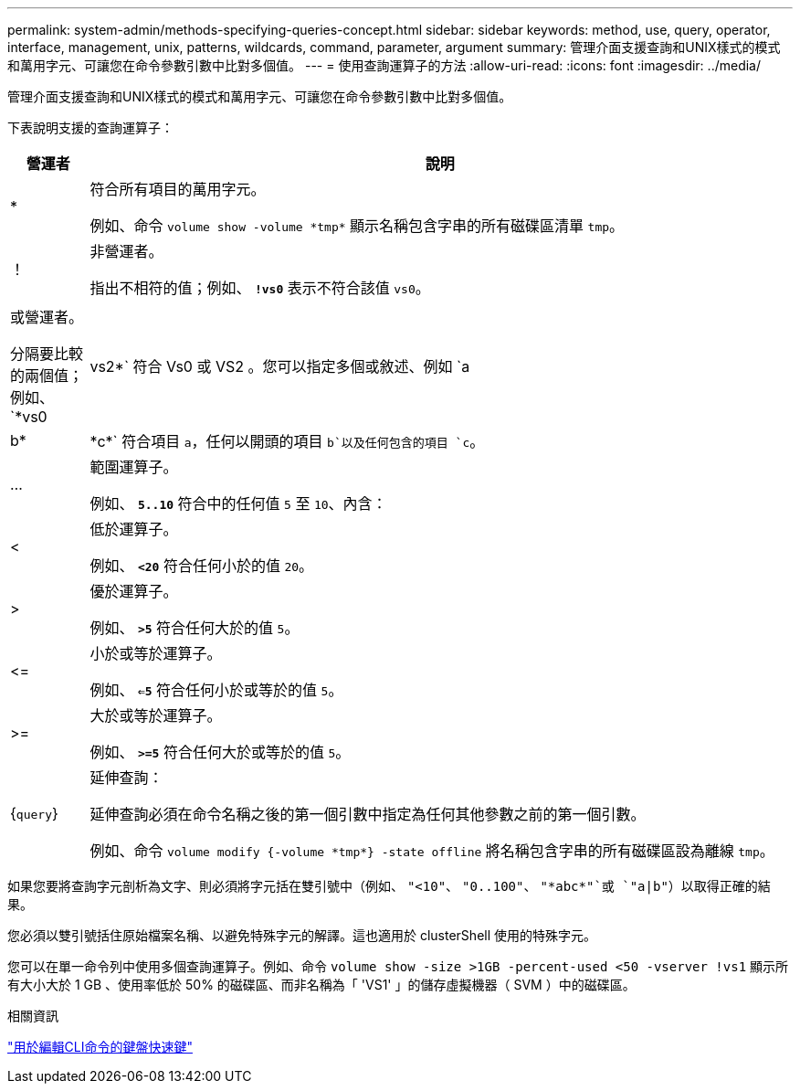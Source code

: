 ---
permalink: system-admin/methods-specifying-queries-concept.html 
sidebar: sidebar 
keywords: method, use, query, operator, interface, management, unix, patterns, wildcards, command, parameter, argument 
summary: 管理介面支援查詢和UNIX樣式的模式和萬用字元、可讓您在命令參數引數中比對多個值。 
---
= 使用查詢運算子的方法
:allow-uri-read: 
:icons: font
:imagesdir: ../media/


[role="lead"]
管理介面支援查詢和UNIX樣式的模式和萬用字元、可讓您在命令參數引數中比對多個值。

下表說明支援的查詢運算子：

[cols="10,90"]
|===
| 營運者 | 說明 


 a| 
*
 a| 
符合所有項目的萬用字元。

例如、命令 `volume show -volume \*tmp*` 顯示名稱包含字串的所有磁碟區清單 `tmp`。



 a| 
！
 a| 
非營運者。

指出不相符的值；例如、 `*!vs0*` 表示不符合該值 `vs0`。



 a| 
|
 a| 
或營運者。

分隔要比較的兩個值；例如、 `*vs0 | vs2*` 符合 Vs0 或 VS2 。您可以指定多個或敘述、例如 `a | b* | \*c*` 符合項目 `a`，任何以開頭的項目 `b`以及任何包含的項目 `c`。



 a| 
...
 a| 
範圍運算子。

例如、 `*5..10*` 符合中的任何值 `5` 至 `10`、內含：



 a| 
<
 a| 
低於運算子。

例如、 `*<20*` 符合任何小於的值 `20`。



 a| 
>
 a| 
優於運算子。

例如、 `*>5*` 符合任何大於的值 `5`。



 a| 
\<=
 a| 
小於或等於運算子。

例如、 `*<=5*` 符合任何小於或等於的值 `5`。



 a| 
>=
 a| 
大於或等於運算子。

例如、 `*>=5*` 符合任何大於或等於的值 `5`。



 a| 
{`query`}
 a| 
延伸查詢：

延伸查詢必須在命令名稱之後的第一個引數中指定為任何其他參數之前的第一個引數。

例如、命令 `volume modify {-volume \*tmp*} -state offline` 將名稱包含字串的所有磁碟區設為離線 `tmp`。

|===
如果您要將查詢字元剖析為文字、則必須將字元括在雙引號中（例如、 `"<10"`、 `"0..100"`、 `"\*abc*"`或 `"a|b"`）以取得正確的結果。

您必須以雙引號括住原始檔案名稱、以避免特殊字元的解譯。這也適用於 clusterShell 使用的特殊字元。

您可以在單一命令列中使用多個查詢運算子。例如、命令 `volume show -size >1GB -percent-used <50 -vserver !vs1` 顯示所有大小大於 1 GB 、使用率低於 50% 的磁碟區、而非名稱為「 'VS1' 」的儲存虛擬機器（ SVM ）中的磁碟區。

.相關資訊
link:../system-admin/keyboard-shortcuts-edit-cli-commands-reference.html["用於編輯CLI命令的鍵盤快速鍵"]
